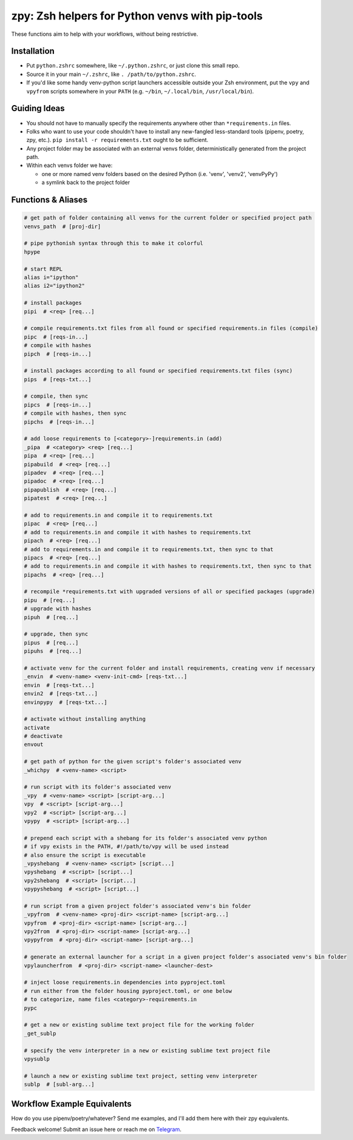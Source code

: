 ================================================
zpy: Zsh helpers for Python venvs with pip-tools
================================================

These functions aim to help with your workflows, without being restrictive.

.. image:: https://asciinema.org/a/hixMbnxd3fxi4kJxXe5OnBs4n.svg
   :target: https://asciinema.org/a/hixMbnxd3fxi4kJxXe5OnBs4n

Installation
------------

- Put ``python.zshrc`` somewhere, like ``~/.python.zshrc``, or just clone this small repo.
- Source it in your main ``~/.zshrc``, like ``. /path/to/python.zshrc``.
- If you'd like some handy venv-python script launchers accessible outside your Zsh environment, put the ``vpy`` and ``vpyfrom`` scripts somewhere in your ``PATH`` (e.g. ``~/bin``, ``~/.local/bin``, ``/usr/local/bin``).


Guiding Ideas
-------------

- You should not have to manually specify the requirements anywhere other than ``*requirements.in`` files.
- Folks who want to use your code shouldn't have to install any new-fangled less-standard tools (pipenv, poetry, zpy, etc.). ``pip install -r requirements.txt`` ought to be sufficient.
- Any project folder may be associated with an external venvs folder, deterministically generated from the project path.
- Within each venvs folder we have:

  + one or more named venv folders based on the desired Python (i.e. 'venv', 'venv2', 'venvPyPy')
  + a symlink back to the project folder

Functions & Aliases
-------------------

.. code-block:: bash

  # get path of folder containing all venvs for the current folder or specified project path
  venvs_path  # [proj-dir]
  
  # pipe pythonish syntax through this to make it colorful
  hpype
  
  # start REPL
  alias i="ipython"
  alias i2="ipython2"
  
  # install packages
  pipi  # <req> [req...]
  
  # compile requirements.txt files from all found or specified requirements.in files (compile)
  pipc  # [reqs-in...]
  # compile with hashes
  pipch  # [reqs-in...]
  
  # install packages according to all found or specified requirements.txt files (sync)
  pips  # [reqs-txt...]
  
  # compile, then sync
  pipcs  # [reqs-in...]
  # compile with hashes, then sync
  pipchs  # [reqs-in...]
  
  # add loose requirements to [<category>-]requirements.in (add)
  _pipa  # <category> <req> [req...]
  pipa  # <req> [req...]
  pipabuild  # <req> [req...]
  pipadev  # <req> [req...]
  pipadoc  # <req> [req...]
  pipapublish  # <req> [req...]
  pipatest  # <req> [req...]
  
  # add to requirements.in and compile it to requirements.txt
  pipac  # <req> [req...]
  # add to requirements.in and compile it with hashes to requirements.txt
  pipach  # <req> [req...]
  # add to requirements.in and compile it to requirements.txt, then sync to that
  pipacs  # <req> [req...]
  # add to requirements.in and compile it with hashes to requirements.txt, then sync to that
  pipachs  # <req> [req...]
  
  # recompile *requirements.txt with upgraded versions of all or specified packages (upgrade)
  pipu  # [req...]
  # upgrade with hashes
  pipuh  # [req...]
  
  # upgrade, then sync
  pipus  # [req...]
  pipuhs  # [req...]
  
  # activate venv for the current folder and install requirements, creating venv if necessary
  _envin  # <venv-name> <venv-init-cmd> [reqs-txt...]
  envin  # [reqs-txt...]
  envin2  # [reqs-txt...]
  envinpypy  # [reqs-txt...]
  
  # activate without installing anything
  activate
  # deactivate
  envout
  
  # get path of python for the given script's folder's associated venv
  _whichpy  # <venv-name> <script>
  
  # run script with its folder's associated venv
  _vpy  # <venv-name> <script> [script-arg...]
  vpy  # <script> [script-arg...]
  vpy2  # <script> [script-arg...]
  vpypy  # <script> [script-arg...]
  
  # prepend each script with a shebang for its folder's associated venv python
  # if vpy exists in the PATH, #!/path/to/vpy will be used instead
  # also ensure the script is executable
  _vpyshebang  # <venv-name> <script> [script...]
  vpyshebang  # <script> [script...]
  vpy2shebang  # <script> [script...]
  vpypyshebang  # <script> [script...]
  
  # run script from a given project folder's associated venv's bin folder
  _vpyfrom  # <venv-name> <proj-dir> <script-name> [script-arg...]
  vpyfrom  # <proj-dir> <script-name> [script-arg...]
  vpy2from  # <proj-dir> <script-name> [script-arg...]
  vpypyfrom  # <proj-dir> <script-name> [script-arg...]
  
  # generate an external launcher for a script in a given project folder's associated venv's bin folder
  vpylauncherfrom  # <proj-dir> <script-name> <launcher-dest>
  
  # inject loose requirements.in dependencies into pyproject.toml
  # run either from the folder housing pyproject.toml, or one below
  # to categorize, name files <category>-requirements.in
  pypc
  
  # get a new or existing sublime text project file for the working folder
  _get_sublp
  
  # specify the venv interpreter in a new or existing sublime text project file
  vpysublp
  
  # launch a new or existing sublime text project, setting venv interpreter
  sublp  # [subl-arg...]

Workflow Example Equivalents
----------------------------

How do you use pipenv/poetry/whatever? Send me examples, and I'll add them here with their zpy equivalents.

Feedback welcome! Submit an issue here or reach me on Telegram__.

__ https://t.me/andykluger
